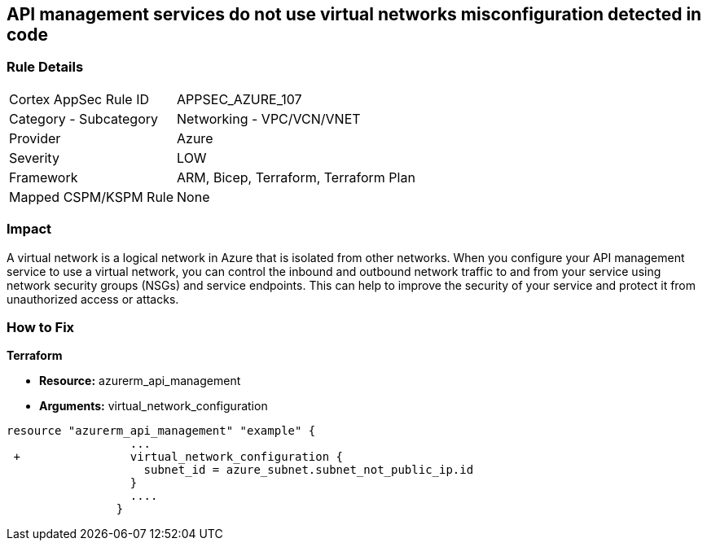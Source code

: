 == API management services do not use virtual networks misconfiguration detected in code
// Azure API Management services do not use virtual networks


=== Rule Details

[cols="1,2"]
|===
|Cortex AppSec Rule ID |APPSEC_AZURE_107
|Category - Subcategory |Networking - VPC/VCN/VNET
|Provider |Azure
|Severity |LOW
|Framework |ARM, Bicep, Terraform, Terraform Plan
|Mapped CSPM/KSPM Rule |None
|===
 



=== Impact
A virtual network is a logical network in Azure that is isolated from other networks.
When you configure your API management service to use a virtual network, you can control the inbound and outbound network traffic to and from your service using network security groups (NSGs) and service endpoints.
This can help to improve the security of your service and protect it from unauthorized access or attacks.

=== How to Fix


*Terraform* 


* *Resource:* azurerm_api_management
* *Arguments:*  virtual_network_configuration


[source,go]
----
resource "azurerm_api_management" "example" {
                  ...
 +                virtual_network_configuration {
                    subnet_id = azure_subnet.subnet_not_public_ip.id 
                  }
                  ....
                }
----

